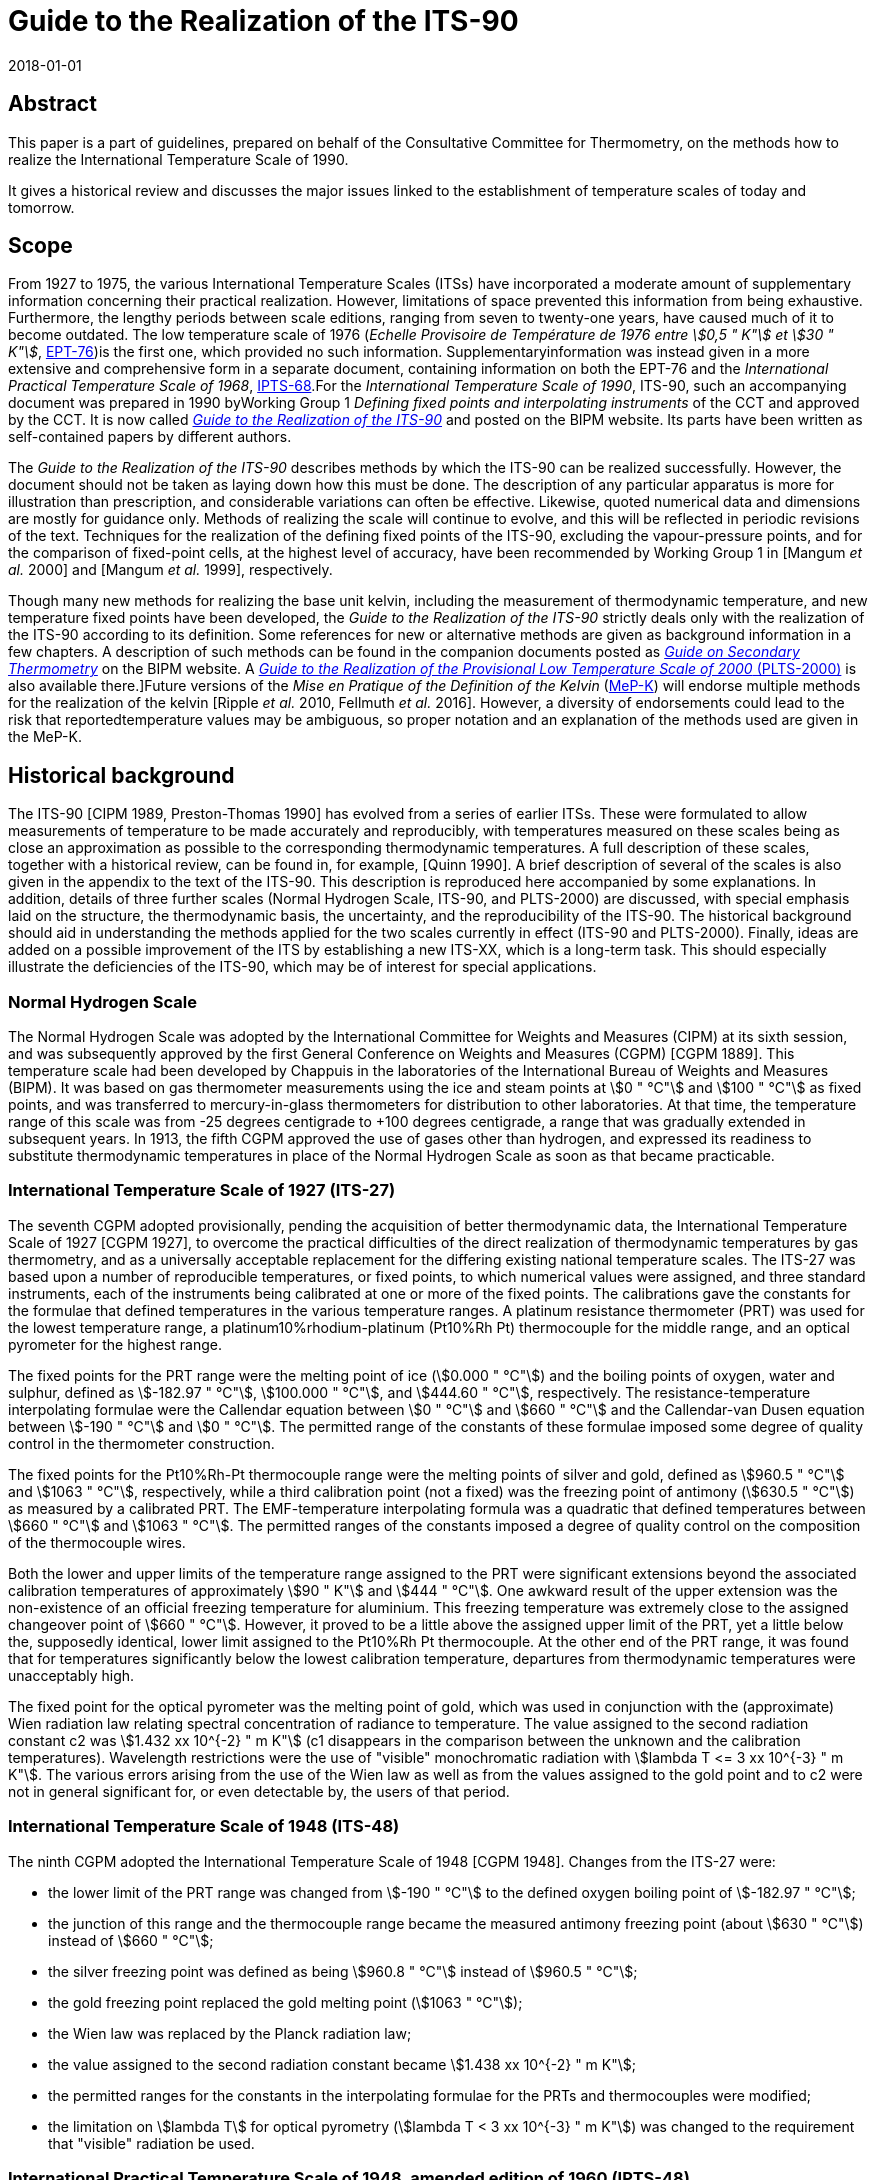 = Guide to the Realization of the ITS-90
:appendix: 2
:partnumber: 1
:edition: 1
:copyright-year: 2018
:revdate: 2018-01-01
:language: en
:docnumber: ITS-90
:title-en: Guide to the Realization of the ITS-90 -- Introduction
:doctype: guide
:committee-en: Consultative Committee for Thermometry
:committee-acronym: CCT
:workgroup: Task Group for the Realization of the Kelvin
:workgroup-acronym: CCT-TG-K
:fullname: B Fellmuth
:docstage: in-force
:docsubstage: 60
:imagesdir: images
:mn-document-class: bipm
:mn-output-extensions: xml,html,pdf,rxl
:local-cache-only:
:data-uri-image:


[.preface]
== Abstract

This paper is a part of guidelines, prepared on behalf of the Consultative Committee for Thermometry, on the methods how to realize the International Temperature Scale of 1990.

It gives a historical review and discusses the major issues linked to the establishment of temperature scales of today and tomorrow.


== Scope

From 1927 to 1975, the various International Temperature Scales (ITSs) have incorporated a moderate amount of supplementary information concerning their practical realization. However, limitations of space prevented this information from being exhaustive. Furthermore, the lengthy periods between scale editions, ranging from seven to twenty-one years, have caused much of it to become outdated. The low temperature scale of 1976 (_Echelle Provisoire de Température de 1976 entre stem:[0,5 " K"] et stem:[30 " K"]_, http://iopscience.iop.org/article/10.1088/0026-1394/15/2/001/pdf[EPT-76])is the first one, which provided no such information. Supplementaryinformation was instead given in a more extensive and comprehensive form in a separate document, containing information on both the EPT-76 and the _International Practical Temperature Scale of 1968_, http://iopscience.iop.org/article/10.1088/0026-1394/12/1/003/pdf[IPTS-68].For the _International Temperature Scale of 1990_, ITS-90, such an accompanying document was prepared in 1990 byWorking Group 1 _Defining fixed points and interpolating instruments_ of the CCT and approved by the CCT. It is now called https://www.bipm.org/en/committees/cc/cct/publications-cc.html[_Guide to the Realization of the ITS-90_] and posted on the BIPM website. Its parts have been written as self-contained papers by different authors.

The _Guide to the Realization of the ITS-90_ describes methods by which the ITS-90 can be realized successfully. However, the document should not be taken as laying down how this must be done. The description of any particular apparatus is more for illustration than prescription, and considerable variations can often be effective. Likewise, quoted numerical data and dimensions are mostly for guidance only. Methods of realizing the scale will continue to evolve, and this will be reflected in periodic revisions of the text. Techniques for the realization of the defining fixed points of the ITS-90, excluding the vapour-pressure points, and for the comparison of fixed-point cells, at the highest level of accuracy, have been recommended by Working Group 1 in [Mangum _et al._ 2000] and [Mangum _et al._ 1999], respectively.

Though many new methods for realizing the base unit kelvin, including the measurement of thermodynamic temperature, and new temperature fixed points have been developed, the _Guide to the Realization of the ITS-90_ strictly deals only with the realization of the ITS-90 according to its definition. Some references for new or alternative methods are given as background information in a few chapters. A description of such methods can be found in the companion documents posted as https://www.bipm.org/en/committees/cc/cct/publications-cc.html[_Guide on Secondary Thermometry_] on the BIPM website. A  https://www.bipm.org/en/committees/cc/cct/publications-cc.html[_Guide to the Realization of the Provisional Low Temperature Scale of 2000_ (PLTS-2000)] is also available there.]Future versions of the _Mise en Pratique of the Definition of the Kelvin_ (https://www.bipm.org/cc/CCT/Allowed/28/MeP-K-19_June_2017_DRAFT.pdf[MeP-K]) will endorse multiple methods for the realization of the kelvin [Ripple _et al._ 2010, Fellmuth _et al._ 2016]. However, a diversity of endorsements could lead to the risk that reportedtemperature values may be ambiguous, so proper notation and an explanation of the methods used are given in the MeP-K.


== Historical background

The ITS-90 [CIPM 1989, Preston-Thomas 1990] has evolved from a series of earlier ITSs. These were formulated to allow measurements of temperature to be made accurately and reproducibly, with temperatures measured on these scales being as close
an approximation as possible to the corresponding thermodynamic temperatures. A full description of these scales, together with a historical review, can be found in, for example, [Quinn 1990]. A brief description of several of the scales is also given in the appendix to the text of the ITS-90. This description is reproduced here accompanied by some explanations. In addition, details of three further scales (Normal Hydrogen Scale, ITS-90, and PLTS-2000) are discussed, with special emphasis laid on the structure, the thermodynamic basis, the uncertainty, and the reproducibility of the ITS-90. The historical background should aid in understanding the methods applied for the two scales currently in effect (ITS-90 and PLTS-2000). Finally, ideas are added on a possible improvement of the ITS by establishing a new ITS-XX, which is a long-term task. This should especially illustrate the deficiencies of the ITS-90, which may be of interest for special applications.


=== Normal Hydrogen Scale

The Normal Hydrogen Scale was adopted by the International Committee for Weights and Measures (CIPM) at its sixth session, and was subsequently approved by the first General Conference on Weights and Measures (CGPM) [CGPM 1889]. This temperature scale had been developed by Chappuis in the laboratories of the International Bureau of Weights and Measures (BIPM). It was based on gas thermometer measurements using the ice and steam points at stem:[0 " °C"] and stem:[100 " °C"] as fixed points, and was transferred to mercury-in-glass thermometers for distribution to other laboratories. At that time, the temperature range of this scale was from -25 degrees centigrade to +100 degrees centigrade, a range that was gradually extended in subsequent years. In 1913, the fifth CGPM approved the use of gases other than hydrogen, and expressed its readiness to substitute thermodynamic temperatures in place of the Normal Hydrogen Scale as soon as that became practicable.


[[scls_2-8]]
=== International Temperature Scale of 1927 (ITS-27)

The seventh CGPM adopted provisionally, pending the acquisition of better thermodynamic data, the International Temperature Scale of 1927 [CGPM 1927], to overcome the practical difficulties of the direct realization of thermodynamic temperatures by gas thermometry, and as a universally acceptable replacement for the differing existing national temperature scales. The ITS-27 was based upon a number of reproducible temperatures, or fixed points, to which numerical values were assigned, and three standard instruments, each of the instruments being calibrated at one or more of the fixed points. The calibrations gave the constants for the formulae that defined temperatures in the various temperature ranges. A platinum resistance thermometer (PRT) was used for the lowest temperature range, a platinum10%rhodium-platinum (Pt10%Rh Pt) thermocouple for the middle range, and an optical pyrometer for the highest range.

The fixed points for the PRT range were the melting point of ice (stem:[0.000 " °C"]) and the boiling points of oxygen, water and sulphur, defined as stem:[-182.97 " °C"], stem:[100.000 " °C"], and stem:[444.60 " °C"], respectively. The resistance-temperature interpolating formulae were the Callendar equation between stem:[0 " °C"] and stem:[660 " °C"] and the Callendar-van Dusen equation
between stem:[-190 " °C"] and stem:[0 " °C"]. The permitted range of the constants of these formulae imposed some degree of quality control in the thermometer construction.

The fixed points for the Pt10%Rh-Pt thermocouple range were the melting points of silver and gold, defined as stem:[960.5 " °C"] and stem:[1063 " °C"], respectively, while a third calibration point (not a fixed) was the freezing point of antimony (stem:[630.5 " °C"]) as measured by a calibrated PRT. The EMF-temperature interpolating formula was a quadratic that defined temperatures between stem:[660 " °C"] and stem:[1063 " °C"]. The permitted ranges of the constants imposed a degree of quality control on the composition of the thermocouple wires.

Both the lower and upper limits of the temperature range assigned to the PRT were significant extensions beyond the associated calibration temperatures of approximately stem:[90 " K"] and stem:[444 " °C"]. One awkward result of the upper extension was the non-existence of an official freezing temperature for aluminium. This freezing temperature was extremely close to the assigned changeover point of stem:[660 " °C"]. However, it proved to be a little above the assigned upper limit of the PRT, yet a little below the, supposedly identical, lower limit assigned to the Pt10%Rh Pt thermocouple. At the other end of the PRT range, it was found that for temperatures significantly below the lowest calibration temperature, departures from thermodynamic temperatures were unacceptably high.

The fixed point for the optical pyrometer was the melting point of gold, which was used in conjunction with the (approximate) Wien radiation law relating spectral concentration of radiance to temperature. The value assigned to the second radiation constant c2 was stem:[1.432 xx 10^{-2} " m K"] (c1 disappears in the comparison between the unknown and the calibration temperatures). Wavelength restrictions were the use of "visible" monochromatic radiation with stem:[lambda T <= 3 xx 10^{-3} " m K"]. The various errors arising from the use of the Wien law as well as from the values assigned to the gold point and to c2 were not in general significant for, or even detectable by, the users of that period.


=== International Temperature Scale of 1948 (ITS-48)

The ninth CGPM adopted the International Temperature Scale of 1948 [CGPM 1948].
Changes from the ITS-27 were:

* the lower limit of the PRT range was changed from stem:[-190 " °C"] to the defined oxygen boiling point of stem:[-182.97 " °C"];

* the junction of this range and the thermocouple range became the measured antimony freezing point (about stem:[630 " °C"]) instead of stem:[660 " °C"];

* the silver freezing point was defined as being stem:[960.8 " °C"] instead of stem:[960.5 " °C"];

* the gold freezing point replaced the gold melting point (stem:[1063 " °C"]);

* the Wien law was replaced by the Planck radiation law;

* the value assigned to the second radiation constant became stem:[1.438 xx 10^{-2} " m K"];

* the permitted ranges for the constants in the interpolating formulae for the PRTs and thermocouples were modified;

* the limitation on stem:[lambda T] for optical pyrometry (stem:[lambda T < 3 xx 10^{-3} " m K"]) was changed to the requirement that "visible" radiation be used.


=== International Practical Temperature Scale of 1948, amended edition of 1960 (IPTS-48)

The eleventh CGPM adopted the International Practical Temperature Scale of 1948, amended edition of 1960 [CGPM 1960]. The modifications to the ITS-48 were:

* the triple point of water, which in 1954 had become the sole point defining the unit of thermodynamic temperature, the kelvin, replaced the melting point of ice as the calibration point in this region;

* the freezing point of zinc, defined as stem:[419.505 " °C"], became a preferred alternative to the sulphur boiling point (stem:[444.6 " °C"]) as a calibration point;

* the permitted ranges of the constants of the interpolation formulae for the platinum resistance thermometers and the thermocouples were further modified;

* the restriction to "visible" radiation for optical pyrometry was removed.

Inasmuch as the numerical values of temperature on the ITS-48 were the same as on the IPTS-48, the latter was not a revision of the scale of 1948 but merely an amended form of it.


=== International Practical Temperature Scale of 1968 (IPTS-68)

In 1968 the CIPM promulgated the International Practical Temperature Scale of 1968, having been invited to do so by the thirteenth CGPM of 1967/68 [CGPM 1967/68]. The IPTS-68 incorporated very extensive changes from the IPTS-48. These included numerical changes, intended to bring it more nearly in accord with thermodynamic temperatures, which were sufficiently large to be apparent to many users. Other changes were as follows:

* the lower limit of the scale was extended down to stem:[13.81 " K"];

* at even lower temperatures (stem:[0.5 " K"] to stem:[5.2 " K"]) the use of the 1958 ^4^He vapour pressure scale [Brickwedde _et al._ 1960] and the 1962 ^3^He vapour pressure scale [Sydoriak _et al_. 1964] were recommended;

* six new fixed points were introduced: the triple point of equilibrium hydrogen (stem:[13.81 " K"]), an intermediate equilibrium-hydrogen vapour-pressure point (stem:[17.042 " K"]), the boiling point of equilibrium hydrogen (stem:[20.28 " K"]), the boiling point of neon (stem:[27.102 " K"]), the triple point of oxygen (stem:[54.361 " K"]), and the freezing point of tin (stem:[231.9681 " °C"]), which became a permitted alternative to the boiling point of water;

* the boiling point of sulphur was deleted;

* the values assigned to four fixed points were changed: the boiling point of oxygen (stem:[90.188 " K"]), the freezing point of zinc (stem:[419.58 " °C"]), the freezing point of silver (stem:[961.93 " °C"]), and the freezing point of gold (stem:[1064.43 " °C"]);

* the interpolating formulae for the resistance thermometer range became very much more complex;

* the value assigned to c2 became stem:[1.4388 xx 10^{-2} " m K"];

* the permitted ranges of the constants for the interpolation formulae for the platinum resistance thermometers and thermocouples were again modified.


=== International Practical Temperature Scale of 1968, amended edition of 1975 (IPTS-68(75))

The International Practical Temperature Scale of 1968, amended edition of 1975 [CGPM 1975, Preston-Thomas 1976], was adopted by the fifteenth CGPM in 1975. As was the case for the IPTS-48 vis-à-vis the ITS-48, the IPTS-68(75) introduced no numerical changes in any measured temperature stem:[T_{68}]. Most of the extensive textual changes in the scale were intended only to clarify and simplify its use. More substantive changes were:

* the condensation point of oxygen replaced, with no change in numerical value, the boiling point of oxygen;

* the triple point of argon (stem:[83.798 " K"]) was introduced as a permitted alternative to the condensation point of oxygen;

* new values of the isotopic composition of naturally occurring neon were adopted;

* the recommendation to use the helium vapour pressure scales was withdrawn.


=== Echelle Provisoire de Température de 1976 entre stem:[0,5 " K"] et stem:[30 " K"] (EPT-76)

The 1976 Provisional stem:[0.5 " K"] to stem:[30 " K"] Temperature Scale, EPT-76 [BIPM 1979], was adopted in order to provide an agreed basis for thermometry in that temperature range. It was intended in particular to:

* provide a smooth interpolation in place of the erratic interpolation below stem:[27 " K"], which had been found in the IPTS-68, and thus, substantially reduce the errors (with respect to corresponding thermodynamic values);

* correct the thermodynamic errors in the 1958 ^4^He and 1962 ^3^He vapour-pressure scales;

* bridge the gap between stem:[5.2 " K"] and stem:[13.81 " K"], in which there had not previously been an ITS.

Other objectives in devising the EPT-76 were "that it should be thermodynamically smooth, that it should be continuous with the IPTS-68 at stem:[27.1 " K"], and that it should agree with thermodynamic temperature stem:[T] as closely as these two conditions allow". In contrast with the IPTS-68, and to ensure its rapid adoption, several methods of realizing the EPT-76 were approved. These included:

* using a thermodynamic interpolation instrument and one or more of eleven listed reference points (that included five superconductive transitions);

* taking differences from the IPTS-68 above stem:[13.81 " K"];

* taking differences from helium vapour-pressure scales below stem:[5 " K"];

* taking differences from certain well-established laboratory scales.

To the extent that these methods lacked internal consistency it was admitted that slight differences between realizations might be introduced. However, the advantages to be gained by adopting the EPT-76 as a working scale until such time as the IPTS-68 was revised and extended were considered to outweigh the disadvantages [Durieux _et al._ 1979, Pfeiffer and Kaeser 1982].


=== International Temperature Scale of 1990 (ITS-90)

The International Temperature Scale of 1990 was adopted by the CIPM in 1989 [CIPM 1989] in accordance with the request embodied in Resolution 7 of the 18th CGPM [CGPM 1987] and came into effect on 1 January 1990. The full text of the ITS-90 is available on the BIPM website; the following excerpt (the introduction to Section 3 of the text of the ITS-90) constitutes a brief description:

* Between stem:[0.65 " K"] and stem:[5.0 " K"], stem:[T_{90}] is defined in terms of the vapour-pressure temperature relations of ^3^He and ^4^He.

* Between stem:[3.0 " K"] and the triple point of neon (stem:[24.5561 " K"]), stem:[T_{90}] is defined by means of a helium gas thermometer calibrated at three experimentally realizable temperatures having assigned numerical values (defining fixed points) and using specified interpolation procedures.

* Between the triple point of equilibrium hydrogen (stem:[13.8033 " K"]) and the freezing point of silver (stem:[1234.93 " K"]), stem:[T_{90}] is defined by means of PRTs calibrated at specified sets of defining fixed points and using specified interpolation procedures.

* Above the freezing point of silver (stem:[1234.93 " K"]), stem:[T_{90}] is defined in terms of a defining fixed point and the Planck radiation law.

The ITS-90 differs from the IPTS-68 in several important respects:

* It extends to lower temperature, stem:[0.65 " K"] instead of stem:[13.8 " K"], and hence also replaces the EPT-76 from stem:[0.65 " K"] to stem:[30 " K"]. The range was limited to stem:[0.65 " K"] for the simple reason that it did not seem possible to measure ^3^He vapour pressures below 100 Pa with the small relative uncertainty of order 0.1 % to achieve an uncertainty of stem:[T_{90}] of stem:[0.1 " mK"].

* In most ranges, it is in closer agreement with thermodynamic temperatures.

* It has improved continuity and accuracy.

* It has a number of overlapping ranges and sub-ranges, and in certain ranges it has alternative but substantially equivalent definitions.

* New versions of the helium vapour-pressure scales are not merely recommended but are an integral part of the scale.

* It includes a gas thermometer, calibrated at three fixed points, as one of the defining instruments.

* The upper limit of the PRT as the defining instrument has been raised from stem:[630 " °C"] to the silver point (stem:[961.78 " °C"]).

* The Pt10%Rh-Pt thermocouple is no longer a defining instrument of the scale, and thus the slope discontinuity, which existed in IPTS-68 at stem:[630 " °C"], the junction between the PRT and thermocouple ranges, has been removed.

* The range based upon the Planck radiation law begins at the silver point instead at the gold point, and any one of the silver, gold or copper freezing points may be selected as the reference point for this part of the scale.


[[fig1]]
.Schematic representation of the ranges, sub-ranges and interpolation instruments of ITS-90. The temperatures shown are approximate only.
image::01-introduction/fig1.png[]


The design of the ITS-90 is shown schematically in <<fig1>>, and the list of defining fixed points is given in <<tab1>>. The thermodynamic basis of ITS-90 is described in [Rusby _et al._ 1991]. The estimation of the uncertainty of realizing the fixed points suffers from the fact that complete uncertainty budgets treating the influence of impurities, as recommended in _Guide_ https://www.bipm.org/utils/common/pdf/ITS-90/Guide_ITS-90_2_1_Impurities_2018.pdf[Section 2.1 Influence of impurities],are available only in rare cases. Therefore, two different estimates are given in <<tab1>>. The larger stem:[u(T_{90})] values are, except for the vapour-pressure points and the freezing points of Auand Cu, standard deviations of the results of international inter-comparisons of fixed-point realizations: e-H~2~, Ne, O~2~, Ar: Star intercomparison of sealed triple-point cells [Fellmuth _et al._ 2012]; Hg to Zn: Key comparison CCT-K3 [Mangum _et al._ 2002]; Al and Ag: Key comparison CCT-K4 [Nubbemeyer and Fischer 2002]; H~2~O: Key comparison CCT-K7 [Stock _et al_. 2006]. Key comparison CCT-K3 was performed using PRTs as transfer standards; thus, the uncertainty values may be larger due to the
possible instability of the PRTs. For the vapour-pressure points, average published values are listed. The smaller  stem:[u(T_{90})] values given in parenthesis are the smallest uncertainty estimates claimed by metrological institutes. The estimates given for the freezing points of Au and Cu, which are only used for the calibration of radiation thermometers, are based on a document published by Working Group 5 of the CCT [Fischer _et al._ 2003], where the larger value corresponds to the "normal value", and the smaller one to the "best value". The values stem:[T - T_{90}] are estimates of the differences between thermodynamic temperatures and the ITS-90, and  stem:[u(T - T_{90})] are their uncertainties, as published by Working Group 4 of the CCT in [Fischer _et al._ 2011] and summarised in Section 4 of the https://www.bipm.org/cc/CCT/Allowed/28/MeP-K-19_June_2017_DRAFT.pdf[MeP-K.]In these documents, interpolation functions forstem:[T - T_{90}] are also given.


[[tab1]]
.The defining fixed points of the ITS-90. The values stem:[u(T_{90})] are estimates for thestandard uncertainty of the current best practical realization (see text). The valuesstem:[T - T_{90}] are estimates of the differences between thermodynamic temperatures and the ITS-90, and  stem:[u(T - T_{90})] are their uncertainties, as published in [Fischer _et al._ 2011] and summarised in Section 4 of the MeP-K.
[cols="5*^.^"]
|===
h| stem:[T_{90} // "K"] h| stem:[t_{90} // "°C"]
h| Substance footnote:[The temperature values are defined for ideally pure substances. Between stem:[1.25 " K"] and stem:[3.2 " K"] bothhelium isotopes (^3^He and ^4^He) can be used. For hydrogen, the SLAP (Standard Light Antarctic Precipitation) deuterium content is prescribed in a Technical Annex of the MeP-K, and water must have the VSMOW (Vienna Standard Mean Ocean Water) isotopic composition. (In the Technical Annex, also functions are specified that allow correcting to these isotopic reference compositions.) All other substances are of natural isotopic composition. e-H~2~ is hydrogen at the equilibrium concentration of the two nuclear-spin isomers (often designated by the prefixes ortho and para).]
h| State footnote:[For complete definitions and advice on the realization of these various states, see _Guide_ Chapter 2 _Fixed points_. The symbols have the following meaning: vp: vapour-pressure point; tp: triple point (temperature at which the solid, liquid and vapour phases are in equilibrium); gp: gas-thermometer point (temperature realized with an interpolating constant-volume gas thermometer, see _Guide_ https://www.bipm.org/utils/common/pdf/ITS-90/Guide_ITS-90_4_GasThermometry_2018.pdf[Chapter 4 _Gas Thermometry_]); mp, fp: melting point, freezing point (temperature, at a pressure of 101325 Pa, at which the solid and liquid phases are in equilibrium).]
h| stem:[W_r (T_{90})] footnote:[Reference value for the PRT resistance ratio stem:[W(T_{90}) = R(T_{90}) // R(0.01 " °C")].]
2+h| stem:[u (T_{90}) // "mK"] h| stem:[T - T_{90} // "mK"] h| stem:[u(T - T_90) // "mK"]


| stem:[3] to stem:[5] | stem:[-270] to stem:[-268] | He | vp | -- 2+| stem:[0.2 (0.03)] | 0 | stem:[0.1]


| stem:[13.8033] | stem:[-259.3467] | e-H~2~ | tp | stem:[0.00119007] | stem:[0.03] | stem:[(0.05)] | stem:[0.44] | stem:[0.14]


| stem:[~~ 17.035] | stem:[~~ -256.115] | e-H~2~ or He | vp or gp | stem:[0.00229646] 2+| stem:[0.2 (0.03)] | stem:[0.51] | stem:[0.16]


| stem:[~~ 20.27] | stem:[~~ -252.88] | e-H~2~ or He | vp or gp | stem:[0.00423536] 2+| stem:[0.2 (0.03)] | stem:[0.32] | stem:[0.17]


| stem:[24.5561] | stem:[-248.5939] | Ne | tp | stem:[0.00844974] | stem:[0.09] | stem:[(0.05)] | stem:[-0.23] | stem:[0.20]


| stem:[54.3584] | stem:[-218.7916] | O~2~ | tp | stem:[0.09171804] | stem:[0.06] | stem:[(0.02)] | stem:[-1.06] | stem:[1.6]


| stem:[83.8058] | stem:[-189.3442] | Ar | tp | stem:[0.21585975] | stem:[0.06] | stem:[(0.02)] | stem:[-4.38] | stem:[1.3]


| stem:[234.3156] | stem:[-38.8344] | Hg | tp | stem:[0.84414211] | stem:[0.2] | stem:[(0.1)] | stem:[-3.25] | stem:[1.0]


| stem:[273.16] | stem:[0.01] | H~2~O | tp | stem:[1.00000000] | stem:[0.05] | stem:[(0.03)] | stem:[0] | stem:[0]


| stem:[302.9146] | stem:[29.7646] | Ga | mp | stem:[1.11813889] 2+| stem:[0.2] stem:[(0.03)] | stem:[4.38] | stem:[0.4]


| stem:[429.7485] | stem:[156.5985] | In | fp | stem:[1.60980185] | stem:[0.8] | stem:[(0.2)] | stem:[10.1] | stem:[0.8]


| stem:[505.078] | stem:[231.928] | Sn | fp | stem:[1.89279768] | stem:[0.6] | stem:[(0.2)] | stem:[11.5] | stem:[1.3]


| stem:[692.677] | stem:[419.527] | Zn | fp | stem:[2.56891730] | stem:[0.8] | stem:[(0.4)] | stem:[13.8] | stem:[6.9]


| stem:[933.473] | stem:[660.323] | Al | fp | stem:[3.37600860] 2+| 2 stem:[(0.5)] | stem:[28.7] | stem:[6.6]


| stem:[1234.93] | stem:[961.78] | Ag | fp | stem:[4.28642053] 2+| 4 stem:[(0.6)] | stem:[46.2] | stem:[14]


| stem:[1337.33] | stem:[1064.18] | Au | fp | -- 2+| stem:[25 (8)] | stem:[39.9] | stem:[20]


| stem:[1357.77] | stem:[1084.62] | Cu | fp | -- 2+| stem:[25 (8)] | stem:[52.1] | stem:[20]

|===


Below stem:[1 " K"], the Provisional Low Temperature Scale from stem:[0.9 " mK"] to stem:[1 " K"] (PLTS-2000) [CIPM 2001] is a better approximation of thermodynamic temperature than ITS-90. A vapour-pressure scale, which is consistent with the PLTS-2000, has been established in [Engert _et al._ 2007]. According to the results presented in this paper, the difference stem:[T - T_{90}] amounts to stem:[-1.6 " mK"] at stem:[0.65 " K"] with an uncertainty of stem:[u(T - T_{90}) = 0.43 " mK"].

One of the guiding principles in setting up the ITS-90 was that it should. allow the user as much choice in its realization as was compatible with an accurate and reproducible scale. For this reason the scale includes many sub-ranges. Within all except one of these, stem:[T_{90}] is defined independently of calibration points outside the range. (The exception is the PRT range extending upwards from the triple point of neon (stem:[24.5561 " K"]), which calls for a calibration at the triple-point of hydrogen (stem:[13.8033 " K"]).) Thus, if a PRT is to be calibrated over the whole low-temperature range from stem:[13.8 " K"] to stem:[273.16 " K"], all of the eight calibration points in that range must be used. If, however, a calibration is required only in the range from the triple point of argon (stem:[83.8058 " K"]) to the triple point of water, then only the three calibration points in this range are needed, stem:[83.8058 " K"], stem:[234.3156 " K"] (triple point of mercury) and stem:[273.16 " K"]. Similarly, in the range above stem:[0 " °C"], a thermometer may be calibrated from stem:[0 " °C"] to stem:[30 " °C"] using just the triple point of water and melting point of gallium (stem:[29.7646 " °C"]). This last range offers the simplest possible way of achieving the highest accuracy thermometry in the room temperature range. It allows the user to avoid the trouble and expense of setting up calibration points at temperatures outside the range of interest, and in addition it allows the thermometer itself to be maintained under the best possible conditions by not requiring it to be heated significantly above the temperature of normal use. The price that is paid for this useful flexibility in the scale is the presence of a certain level of increased non-uniqueness compared with a scale having no overlapping ranges or sub-ranges. This is discussed in <<scls_3-2>>.


=== Provisional Low Temperature Scale from stem:[0.9 " mK"] to stem:[1 " K"] (PLTS-2000)

In October 2000, the CIPM adopted the https://www.bipm.org/utils/common/pdf/ITS-90/Guide-PLTS-2000.pdf[PLTS-2000] [CIPM 2001]. It is based on noise and magnetic thermometry performed at three institutes [Rusby _et al_ 2002, Fellmuth _et al_ 2003]. Considering the uncertainty estimates for the thermometers used and thespread of the results obtained, the relative standard uncertainty of the PLTS-2000 in thermodynamic terms has been estimated to range from 2 % at stem:[1 " mK"] to 0.05 % at stem:[1 " K"].

The PLTS-2000 is defined from stem:[0.9 " mK"] to stem:[1 " K"] by a polynomial with 13 terms describing the temperature dependence of the melting pressure of ^3^He. Furthermore, four natural features on the ^3^He melting curve can be used as intrinsic fixed points of temperature and pressure because their temperature and pressure values are also defined in the text of the PLTS-2000: the pressure minimum (stem:[315.24 " mK"], stem:[2.93113 " mPa"]), the transition to the superfluid 'A' phase (stem:[2.444 " mK"], stem:[3.43407 " mPa"]), the 'A to B' transition in the superfluid (stem:[1.896 " mK"], stem:[3.43609 " mPa"]), and the Néel transition in the solid (stem:[0.902 " mK"], stem:[3.43934 " mPa"]). The melting pressure of ^3^He has been chosen as scale carrier for several reasons. First of all, it is a thermodynamic property of a pure substance; i.e., though impurities may have an influence, no principle non-uniqueness due to different interpolation behaviour of thermometers as for PRTs occurs. The melting pressure can be reproduced much better than the readings of all other thermometers and a temperature range of about three decades is covered. Furthermore, apart from a narrow range near the minimum of the melting curve, a high resolution down to stem:[0.1" "mu"K"] can be achieved. A _Guide to the realization of the PLTS-2000_ is available on the https://www.bipm.org/utils/common/pdf/ITS-90/Guide-PLTS-2000.pdf[BIPM website] and published in [Rusby _et al_ 2007].


=== ITS-XX

Applying ITS-90 for measuring temperatures means accepting several deficiencies of this scale. As a long-term task, the following changes of the scale are, from today's perspective, desirable in preparing a new scale ITS-XX (cf. Ripple _et al._ 2010, White and Rourke 2017):

* improvement of the approximation of thermodynamic temperature, see <<scls_2-8>>;
* merging of PLTS-2000 and ITS-90, e.g. by including PTB-2006;
* reduction of the non-uniqueness in the PRT sub-ranges (see below) by improving the quality criteria for PRTs, the reference and interpolation functions;
* replacement of high-temperature PRTs as interpolating instruments above the freezing point of aluminium because their instability is too large in this range;
* removing the intrinsic limitations of the ITS-90 above the silver freezing point [Machin _et al._ 2010], e.g., the increase of the uncertainty in proportion to the square of stem:[T_{90}] above the fixed-point temperature;
* inclusion of high-temperature fixed points [Machin _et al._ 2010].


== Numerical

=== Differences between scales

Differences between various International Temperatures Scales are shown graphically in <<fig2>> to <<fig5>>. Differences stem:[T_{48} - T_{27}] exist only above stem:[630 " °C"]. They are smaller than the uncertainty of the great majority of temperature measurements carried out between 1927 and 1948. Thus, the 1948 change of temperature scale required little or no retroactive adjustments when comparing pre-1948 and post-1948 experimental work, and no analytic expressions for this are given here. In contrast, the differences stem:[T_{68} - T_{48}], stem:[T_{76} - T_{68}], stem:[T_{90} - T_{76}], and stem:[T_{90} - T_{68}] are substantially larger than the uncertainties quotedin the scientific literature of those periods, and numerical corrections are often necessary for comparisons of work before and after the transition dates.


[[fig2]]
.The differencesT_{48}-T_{27}as a function ofT_{48}(after [Hall 1955]).
image::01-introduction/fig2.png[]


[[fig3]]
.The differencesT_{68}-T_{48}as a function ofT_{68}[Bedford_et al._1970].
image::01-introduction/fig3.png[]


[[fig4]]
.The differences stem:[T_{76} - T_{vp} (T_{76} - T_{58} ~~ T_{76} - T_{62}] below stem:[3.2 " K"], stem:[T_{76} - T_{58}] from stem:[3.2 " K"] to stem:[5 " K"]) and stem:[T_{76} - T_{68}] as a function of stem:[T_{76}] (Tables 2 and 3 in [BIPM 1979]).
image::01-introduction/fig4.png[]


[[fig5]]
.The differences stem:[T_{90} - T_{68}] as a function of stem:[T_{90}] (Table 1 in [Rusby _et al._ 1994]; Table 6 in [Preston-Thomas 1990] should not be used for the range from stem:[630 " °C"] to stem:[1064 " °C"]).
image::01-introduction/fig5.png[]


The scale differences shown in <<fig2>> to <<fig4>> can be described analytically, with a maximum relative deviation of 10 %, by applying the following polynomials, the coefficients of which have been determined by fitting and are given in <<tab2>>.


[[eq1]]
[stem]
++++
(t_{68} - t_{48}) // "°C" = sum_{i=0}^7 a_{i1} (t_{68} // "°C")^i ,
++++

[[eq2]]
[stem]
++++
(t_{76} - t_{vp}) // "K" = sum_{i=0}^6 a_{i2} (t_{76} // "K")^i ,
++++

[[eq3]]
[stem]
++++
(t_{76} - t_{68}) // "K" = sum_{i=0}^7 a_{i3} (t_{76} // "K")^i .
++++


[[tab2]]
.Values of the coefficients in <<eq1>> to <<eq3>>.
[cols="6*^.^"]
|===
h| Difference 3+h| stem:[(T_{68} - T_{48}) // "°C"] h| stem:[(T_{76} - T_vp) // "K"] h| stem:[(T_{76} - T_{68}) // K]

h| Coefficients 3+h| stem:[a_{i1}] h| stem:[a_{i2}] h| stem:[a_{i3}]

h| Range | stem:[-180 " °C"] to stem:[0 " °C"] | stem:[0 " °C"] to stem:[470 " °C"] | stem:[470 " °C"] to stem:[4000 " °C"] | stem:[0.5 " K"] to stem:[5.0 " K"] | stem:[13.8 " K"] to stem:[27 " K"]

| stem:[i]  5+h|

| 0 | stem:[8.188411 xx 10^{-03}] | stem:[2.83469 xx 10^{-04}] | stem:[6.0317242 xx 10^{+00}] | stem:[2.23912 xx 10^{-01}] | stem:[2.9833378 xx 10^{+03}]
| 1 | stem:[9.722129 xx 10^{-04}] | stem:[-4.85523 xx 10^{-04}] | stem:[-3.2703041 xx 10^{-02}] | stem:[3.91083 xx 10^{+00}] | stem:[-1.7432246 xx 10^{+03}]
| 2 | stem:[1.009974 xx 10^{-04}] | stem:[6.05956 xx 10^{-06}] | stem:[6.5078688 xx 10^{-05}] | stem:[-9.15169 xx 10^{-01}] | stem:[3.5475491 xx 10^{+02}]
| 3 | stem:[2.952294 xx 10^{-06}] | stem:[-8.17404 xx 10^{-09}] | stem:[-6.0234949 xx 10^{-08}] | stem:[-9.41146 xx 10^{-01}] | stem:[-3.6115034 xx 10^{+01}]
| 4 | stem:[4.520372 xx 10^{-08}] | stem:[-6.63454 xx 10^{-11}] | stem:[3.0420643 xx 10^{-11}] | stem:[7.85521 xx 10^{-01}] | stem:[2.0647652 xx 10^{+00}]
| 5 | stem:[3.863623 xx 10^{-10}] | stem:[3.11292 xx 10^{-13}] | stem:[-8.5348347 xx 10^{-15}] | stem:[-1.93925 xx 10^{-01}] | stem:[-6.7604230 xx 10^{-02}]
| 6 | stem:[1.684889 xx 10^{-12}] | stem:[-5.65993 xx 10^{-16}] | stem:[1.2509557 xx 10^{-18}] | stem:[1.55490 xx 10^{-02}] | stem:[1.1874103 xx 10^{-03}]
| 7 | stem:[2.879618 xx 10^{-15}] | stem:[3.98137 xx 10^{-19}] | stem:[-7.4707543 xx 10^{-23}] |  | stem:[-8.6958350 xx 10^{-06}]

|===


The helium vapour-pressure equations for the ITS-90 are those originally derived for the EPT-76. Thus, in the range below stem:[4.2 " K"] (omitted in Table 6 of the text of the ITS-90) the differences stem:[T_{90} - T_{76}] can be considered to be zero kelvin. In the range from stem:[4.2 " K"] to stem:[27 " K"], the differences stem:[T_{90} - T_{76}] listed in this Table 6 were derived by applying the equation

[[eq4]]
[stem]
++++
(T_{90} - T_{76}) // "K" = -5.6 xx 10^{-6} (T_{90} // "K")^2 .
++++


But since several methods of realizing the EPT-76 were approved, an uncertainty of at least a few tenths of a millikelvin has to be considered for comparisons of work done applying the two scales.

The polynomial representations of the differences between ITS-90 and IPTS-68 from stem:[13.8 " K"] to stem:[903.8 " K"] (stem:[630.6 " °C"]) are due to R. L. Rusby [Rusby 1990] with the coefficients given in <<tab3>>:

* from stem:[13.8 " K"] to stem:[83.8 " K"] (uncertainty approximately stem:[1 " mK"]):

[[eq5]]
[stem]
++++
(T_{90} - T_{68}) // "K" = sum_{i=0}^{12} b_{i1} ((T_{90} - 40 " K") // 40 " K")^i ,
++++


* from stem:[83.8 " K"] to stem:[903.8 " K"] (stem:[630.6 " °C"]) (uncertainty about stem:[1.5 " mK"] up to stem:[0 " °C"], and stem:[1 " mK"] above stem:[0 " °C"])

[stem]
++++
(T_{90} - T_{68}) // "°C" = sum_{i=0}^{8} b_{i2} (T_{90} // 630 " °C")^i .
++++


For the range from stem:[630 " °C"] to stem:[1064 " °C"], revised values for stem:[T_{90} - T_{68}] have been published by Rusby _et al._ [Rusby _et al._ 1994] in Table 1, which are better estimates than the values listed in Table 6 of the text of the ITS-90 and are approximated by a polynomial of fifth order, the coefficients of which are also given in <<tab3>>:

[[eq7]]
[stem]
++++
(T_{90} - T_{68}) // "°C" = sum_{i=0}^{5} b_{i3} (T_{90} // "°C")^i .
++++

In this temperature range, the reproducibility of the IPTS-68 was limited to the level of about stem:[(0.1 - 0.2) " °C"] due to the use of the platinum10%rhodium-platinum thermocouple as the interpolating instrument. This limitation affected all measurements and scale comparisons involving the IPTS-68.


[[tab3]]
.Values of the coefficients in <<eq5>> to <<eq7>> describing the differences stem:[T_{90} - T_{68}] and stem:[T_{90} - T_{68}].
[cols="4*^.^"]
|===
h| Coefficients h| stem:[b_{i1}] h| stem:[b_{i2}] h| stem:[b_{i3}]
h| Range h| stem:[13.8 " K"] to stem:[83.8 " K"] h| stem:[83.8 " K"] to stem:[903.8 " K"] h| stem:[630 " °C"] to stem:[1064 " °C"]
h| stem:[i] 3+h|

| 0 | stem:[-0.005903] | | stem:[7.8687209 xx 10^{+01}]

| 1 | stem:[0.008174] | stem:[-0.148759] | stem:[-4.7135991 xx  10^{-01}]

| 2 | stem:[-0.061924] | stem:[-0.267408] | stem:[1.0954715 xx 10^{-03}]

| 3 | stem:[-0.193388] | stem:[1.080760] | stem:[-1.2357884 xx 10^{-06}]

| 4 | stem:[1.490793] | stem:[1.269056] | stem:[6.7736583 xx 10^{-10}]

| 5 | stem:[1.252347] | stem:[-4.089591] | stem:[-1.4458081 xx 10^{-13}]

| 6 | stem:[-9.835868] | stem:[-1.871251] |

| 7 | stem:[1.411912] | stem:[7.438081] |

| 8 | stem:[25.277595] | stem:[-3.536296] |

| 9 | stem:[-19.183815] | |

| 10 | stem:[-18.437089] | |

| 11 | stem:[27.000895] | |

| 12 | stem:[-8.716324] | |

|===


Above the gold freezing point (stem:[1064.18 " °C"]), the differences stem:[T_{90} - T_{68}] are only caused by the difference stem:[Delta T(Au) = -0.25 " K"] of the temperature values assigned in the two scales to this fixed point. The stem:[T_{90} - T_{68}] values listed in Table 6 of the text of the ITS-90 and shown in <<fig5>> have been calculated for the domain, in which the Wien equation is a close approximation to the Planck equation, and for which a quadratic deviation function can be applied:


[stem]
++++
T_{90} - T_{68} = Delta T ("Au") (T_{90} / {T_{90} ("Au")})^2 .
++++


This domain covers practically the entire visible region of the spectrum; i.e., the listed values apply with negligible error at wavelengths near stem:[0.65" "mu"m"] up to about stem:[4000 " °C"]. At a wavelength of stem:[1" "mu"m"] and at higher temperatures, a wavelength dependence arising from the Planck equation (see Equation (15) of the text of the ITS-90) has to be considered.

The conversion of IPTS-68 PRT calibrations to ITS-90 is not straightforward. There are no simple analytical relations between the coefficients of ITS-90 and those of the IPTS-68. The conversion, therefore, consists of calculating the resistance ratios stem:[W(T_{68}) = R(T_{68})/R(0 " °C")] at the IPTS-68 values of the required ITS-90 fixed points,converting the ratios to stem:[W(T_{90}) = R(T_{90})/R(0.01 " °C")], by multiplying by stem:[0.9999601], and applying the appropriate formula and temperature values as specified in the ITS-90.

For the triple points of neon and mercury, the melting point of gallium and the freezing point of indium, which were not defining fixed points of the IPTS-68, the values of stem:[T_{68}] should be taken as stem:[24.5616 " K"], stem:[234.3082 " K"], stem:[302.9219 " K"], and stem:[429.7850 " K"], respectively [Rusby _et al._ 1991]. Where the IPTS-68 calibration used the condensation point of oxygen, rather than the triple point of argon, the stem:[T_{68}] value most appropriately assigned to the argon point may differ slightly from the value stem:[83.798 " K"] specified in the IPTS-68. The freezing point of aluminium lay beyond the range of the PRT in the IPTS-68, but on extrapolating the IPTS-68 equations, its value was found to be stem:[933.607 " K"] [Bedford _et al._ 1984], although this could be in error by stem:[5 " mK"] or more.

[[scls_3-2]]
=== Non-uniqueness

The irreproducibility of temperatures measured on the ITS-90 is caused by the dispersion due to deficiencies in the realization of the scale, the associated measurement instrumentation, and the so-called _non-uniqueness_ of the scale [Mangum _et al_. 1997]. Three types of non-uniqueness can be identified:

* _Type 1_ arises from the application of different interpolation equations inoverlapping ranges using the same thermometer,

* _Type 2_ arises from the use of different kinds of thermometers in overlappingranges, and

* _Type 3_ arises from the use of different interpolating thermometers of the same kind.

Types 1 and 2 are caused by the imperfect definition of the ITS-90, through errors in the thermodynamic temperature values assigned to the defining fixed points, and/or through scale equations that are not in agreement with the true thermodynamic equations of state. These deficiencies manifest themselves as non-uniqueness as soon as multiple definitions are allowed, as in the ITS-90. Type 3 is connected with deficiencies of the interpolating thermometers specified in the ITS-90. The thermometers, calibrated at a given set of defining fixed points, exhibit non-unique interpolation behaviour over the temperature ranges between the fixed points since they are not ideal, which implies, for example, that thermometers, albeit of the same kind, are not identical in their physical-chemical constitution. Since all realizations of the ITS-90 according to its definition are equally valid, the non-uniqueness determines fundamentally the lowest bounds for the uncertainty of measured temperatures on the ITS-90.

The estimation of the uncertainty caused by the non-uniqueness encounters the problem that it is not possible to make reliable theoretical estimates of the possible spread of the properties of the interpolating instruments due to different effects. For instance, though the requirements for accepting PRTs specified in the text of the ITS-90 are fulfilled, the platinum wires may be quite different with respect to crystal quality (grain size, concentrations of dislocations and vacancies), impurity content, and surface effects. Thus, experimental information is necessary, which of course cannot be comprehensive.

Only in the range from stem:[0.65 " K"] to stem:[1.25 " K"], there is principally no non-uniqueness because multiple definitions do not exist. The realization of the ITS-90 in the range from stem:[1.25 " K"] to stem:[24.5561 " K"] using vapour-pressure and interpolating constant-volume gas thermometry is treated in _Guide_ https://www.bipm.org/utils/common/pdf/ITS-90/Guide_ITS-90_3_VPS_p_2018.pdf[Chapter 3 Vapour pressure scales and pressure measurement] and https://www.bipm.org/utils/common/pdf/ITS-90/Guide_ITS-90_4_GasThermometry_2018.pdf[Chapter 4 Gas Thermometry], respectively. The examples and estimates cited there yield non-uniqueness of the order of a few stem:[0.1 " mK"]. Above stem:[13.8033 " K"], the uncertainty of the interpolation using PRTs also has to be considered. A collation of the experimental information on Type 1 and Type 3 non-uniqueness in the eleven PRT subranges between stem:[13.8033 " K"] and stem:[1234.93 " K"] is given in _Guide_ Chapter 5 _Platinum resistance thermometry_. These two types of non-uniqueness contribute up to stem:[0.5 " mK"] or more to the uncertainty in the interpolated temperatures between fixed points. In most of the PRT subranges, this is a main or even the largest uncertainty component. (Results published in [Mangum _et al_. 1990] show that PRTs calibrated up to stem:[1234.93 " K"] should not be used below stem:[692.677 " K"] because the Type 1 non-uniqueness may amount to a few mK.) Above the freezing point of silver (stem:[1234.93 " K"]), a Type 1 non-uniqueness results from the possibility of using three different fixed points for calibrating radiation thermometers. However, this is considered to be below the normal measurement uncertainty.


=== Propagation of uncertainty

For estimating the uncertainty of temperatures interpolated between fixed points, it is important to consider the propagation of the calibration uncertainty at the fixed points (see _Guide_ https://www.bipm.org/utils/common/pdf/ITS-90/Guide_ITS-90_5_SPRT_2018.pdf[Chapter 5 Platinum resistance thermometry_]and [White and Saunders 2007]). Depending on the particular interpolating functions and the calibration temperatures, the propagation may cause a significant increase of the uncertainty. For the interpolating constant-volume gas thermometer, this increase is estimated in _Guide_ Chapter 4 _Gas Thermometry_ to be of the order of a few 10 %. This order of magnitude is also valid for most of the eleven subranges, in which PRTs are used as interpolating instruments (see _Guide_ https://www.bipm.org/utils/common/pdf/ITS-90/Guide_ITS-90_5_SPRT_2018.pdf[Chapter 5 Platinum resistance thermometry_]). But in a few unfavourable cases, e.g. in the range between the triple points of argon (stem:[83.8058 " K"]) and water (stem:[0.01 " °C"]), the propagation may double the uncertainty at the fixed points.


[bibliography]
== References

* [[[Bedford1970,1]]] Bedford R E, Dauphinee T M and Preston-Thomas H (1970) _Temperature Measurement. Tools and Techniques in Physical Metallurgy_, ed. Weinberg F(Marcel Dekker, New York)

* [[[Bedford1984,1]]] Bedford R E, Bonnier G, Maas H and Pavese F (1984) _Metrologia_ *20* 145-155 BIPM 1979 _Metrologia_ *15* 65-68

* [[[Brickwedde1960,1]]] Brickwedde F G, van Dijk H, Durieux M, Clement J R and Logan J K 1960 _J. Res. NBS_ *64A*1-17

* [[[cgpm1889,1]]] CGPM (1889) _Comptes Rendus des Séances de la Première Conférence Générale des Poids et Mesures_ 35 (This document and the following ones are available on requestfrom the BIPM.)

* [[[cgpm1927,1]]] CGPM (1927) _Comptes Rendus des Séances de la Septième Conférence Générale des Poids et Mesures_ pp. 94-99

* [[[cgpm1948,1]]] CGPM (1948) _Comptes Rendus des Séances de la Neuvième Conférence Générale des Poids et Mesures_ pp. 89-100

* [[[cgpm1960,1]]] CGPM (1960) _Comptes Rendus des Séances de la Onzième Conférence Générale des Poids et Mesures_ pp. 124-133

* [[[cgpm1967-68,1]]] CGPM (1967/68) _Comptes Rendus des Séances de la Treizième Conférence Générale des Poids et Mesures_ A1-A24

* [[[cgpm1975,1]]] CGPM (1975) _Comptes Rendus des Séances de la Quinzième Conférence Générale des Poids et Mesures_ A1-A21

* [[[cgpm1987,1]]] CGPM (1987) _Comptes Rendus des Séances de la Dix-septième Conférence Générale des Poids et Mesures_ pp. 67-69 and 101

* [[[cipm1989,1]]] CIPM (1989) _Procès-Verbaux des Séances du Comité International des Poids et Mesures, 78th meeting_

* [[[cipm2001,1]]] CIPM (2001) _Procès Verbaux des Séances du Comité International des Poids et Mesures_ *89*(BIPM, Sèvres) pp. 128-130

* [[[Durieux1979,1]]] Durieux M, Astrov D N, Kemp W R G and Swenson C A (1979) _Metrologia_ *15* 57-63 Engert J, Fellmuth B and Jousten K (2007) _Metrologia_ *44* 40-52

* [[[Fellmuth2003,1]]] Fellmuth B, Hechtfischer D and Hoffmann A (2003) "PTB-96 The Ultra-Low Temperature Scale of PTB" _Proc. Temperature Its Measurement and Control in Science and Industry_, vol 7, ed. Ripple D C (Am. Inst. of Phys., New York) pp. 71-76

* [[[Fellmuth2012,1]]] Fellmuth B, Wolber L, Head D I, Hermier Y, Hill K D, Nakano T, Pavese F, Peruzzi A, Rusby R L, Shkraba V, Steele A G, Steur P P M, Szmyrka-Grzebyk A, Tew W L, Wang L and White D R (2012) _Metrologia_ *49* 257-265

* [[[Fellmuth2016,1]]] Fellmuth B, Fischer J, Machin G, Picard S, Steur P P M, Tamura O, White D R, Yoon H (2016) _Phil. Trans. R. Soc._ *A 374*, 20150037, DOI: 10.1098/rsta.2015.0037

* [[[Fischer2003,1]]] Fischer J, Battuello M, Sadli M, Ballico M, Seung Nam Park, Saunders P, Yuan Zundong, Johnson B C, van der Ham E, Wang Li, Fumihiro Sakuma, Machin G, Fox N, Ugur S and Matveyev M (2003) _CCT 22^e^ Session, Doc. CCT/03-03_ (This document is available on the http://www.bipm.org/en/committees/cc/cct/[BIPM website].)

* [[[Fischer2011,1]]] Fischer J, de Podesta M, Hill K D, Moldover M, Pitre L, Rusby R, Steur P, Tamura O, White R and Wolber L (2011) _Int. J. Thermophys._ *32* 12-25

* [[[HallJ1955,1]]] HallJ A (1955) "The International Temperature Scale" _Proc. Temperature Its Measurement and Control in Science and Industry_, vol 2, ed. Wolfe H C (ReinholdPublishing Corporation, New York) pp. 115-139

* [[[Machin2010,1]]] Machin G, Anhalt K, Bloembergen P, Hartmann J, Saunders P, Woolliams E, Yamada Y and Yoon H (2010) "Realisation and dissemination of thermodynamic temperature above the silver point (stem:[1234.93 " K"])" _CCT 25^th^ Session, Doc. CCT/2010-12_ (This document is available on request from the BIPM.)

* [[[Mangum1990,1]]] Mangum B W, Pfeiffer E R and Strouse G F (1990) "Non-uniqueness of some standard platinum resistance thermometers over the temperature range from stem:[13.8 " K"] to stem:[1235 " K"]" _Proc. 4^th^ Symposium on Temperature and Thermal Measurements in Industry and Science_ (Finnish Society of Automatic Control, Helsinki) pp. 17-36

* [[[Mangum1997,1]]] Mangum B W, Bloembergen P, Chattle M V, Fellmuth B, Marcarino P and Pokhodun A I (1997) _Metrologia_ *34* 427-429

* [[[Mangum1999,1]]] Mangum B W, Bloembergen P, Chattle M V, Fellmuth B, Marcarino P and Pokhodun A I (1999) _Metrologia_ *36* 79-88

* [[[Mangum2000,1]]] Mangum B W, Bloembergen P, Chattle M V, Fellmuth B, Marcarino P and Pokhodun A I (2000) "Optimal realization of the defining fixed points of the ITS-90 that are used for contact thermometry" _CCT 20^e^ Session, Doc. CCT/2000-13_ (This document is available on request from the BIPM.)

* [[[Mangum2002,1]]] Mangum B W, Strouse G F, Guthrie W F, Pello R, Stock M, Renaot E, Hermier Y, Bonnier G, Marcarino P, Gam K S, Kang K H, Kim Y G, Nicholas J V, White D R, Dransfield T D, Duan Y, Qu Y, Connolly J, Rusby R L, Gray J, Sutton G J M, Head. I, Hill K D, Steele A, Nara K, Tegeler E, Noatsch U, Heyer D, Fellmuth B, Thiele-Krivoj B, Duris S, Pokhodun A I, Moiseeva N P, Ivanova A G, de Groot M J and Dubbeldam J F (2002) _Metrologia_ *39* 179-205

* [[[Nubbemeyer2002,1]]] Nubbemeyer H G and Fischer J (2002) _Metrologia_ *39* 03001

* [[[Pfeiffer1982,1]]] Pfeiffer E R and Kaeser R S (1982) "Realization of the 1976 Provisional stem:[0.5 " K"] to stem:[30 " K"] Temperature Scale at the National Bureau of Standards" _Proc. Temperature Its Measurement and Control in Science and Industry_, vol 5, ed. Schooley J F (Am.Inst. of Phys., New York) 159-167

* [[[Preston1976,1]]] Preston-Thomas H (1976) _Metrologia_ *12* 7-17

* [[[Preston1990,1]]] Preston-Thomas H (1990) _Metrologia_ *27* 3-10 and 107

* [[[Quinn1990,1]]] Quinn T J (1990) Temperature, 2^nd^ edition (Academic Press, London)

* [[[Ripple2010,1]]] Ripple D C, Davis R, Fellmuth B, Fischer J, Machin G, Quinn T, Steur P, Tamura O and White D R (2010) _Int. J. Thermophys._ *31* 1795-1808

* [[[Rusby1990,1]]] Rusby R L (1990) _Private communication_

* [[[Rusby1991,1]]] Rusby R L, Hudson R P, Durieux M, Schooley J F, Steur P P M and Swenson C A (1991) _Metrologia_ *28* 9-18

* [[[Rusby1994,1]]] Rusby R L, Hudson R P and Durieux M (1994) _Metrologia_ *31* 149-153

* [[[Rusby2002,1]]] Rusby R L, Durieux M, Reesink A L, Hudson R P, Schuster G, Kühne M, Fogle W E, Soulen R J and Adams E D (2002) _J. Low Temp. Phys_. *126* 633-642

* [[[Rusby2007,1]]] Rusby R L, Fellmuth B, Engert J, Fogle W E, Adams E D, Pitre L and Durieux M (2007) _J. Low Temp. Phys_. *149* 156-175

* [[[Sydoriak2007,1]]] Sydoriak S G, Sherman R H and Roberts T R (1964) _J. Res. NBS_ *68A* 547-588 White D R and Saunders P (2007) _Meas. Sci. & Technol._ *18* 2157-2169

* [[[White2017,1]]] White D R and Rourke P M C (2017) "Towards ITS-XX" _CCT 28^th^ Session, Doc. CCT/17-17_ (This document is available on request from the BIPM.)
